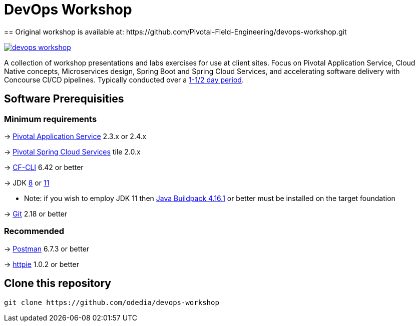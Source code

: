 = DevOps Workshop
== Original workshop is available at: https://github.com/Pivotal-Field-Engineering/devops-workshop.git

image:https://travis-ci.org/Pivotal-Field-Engineering/devops-workshop.svg?branch=master[link="https://travis-ci.org/Pivotal-Field-Engineering/devops-workshop"]

A collection of workshop presentations and labs exercises for use at client sites. Focus on Pivotal Application Service, Cloud Native concepts, Microservices design, Spring Boot and Spring Cloud Services, and accelerating software delivery with Concourse CI/CD pipelines. Typically conducted over a link:SCHEDULE.adoc[1-1/2 day period].


== Software Prerequisities

=== Minimum requirements

-> https://docs.pivotal.io/pivotalcf/2-4/pcf-release-notes/runtime-rn.html[Pivotal Application Service] 2.3.x or 2.4.x

-> https://docs.pivotal.io/spring-cloud-services/2-0/common/[Pivotal Spring Cloud Services] tile 2.0.x

-> https://docs.cloudfoundry.org/cf-cli/install-go-cli.html[CF-CLI] 6.42 or better

-> JDK https://jdk.java.net/8/[8] or https://jdk.java.net/11/[11]

  * Note: if you wish to employ JDK 11 then https://github.com/cloudfoundry/java-buildpack/releases/tag/v4.16.1[Java Buildpack 4.16.1] or better must be installed on the target foundation

-> https://git-scm.com/downloads[Git] 2.18 or better


=== Recommended

-> https://www.getpostman.com[Postman] 6.7.3 or better

-> https://httpie.org/#installation[httpie] 1.0.2 or better


== Clone this repository

[source,bash]
---------------------------------------------------------------------
git clone https://github.com/odedia/devops-workshop
---------------------------------------------------------------------
